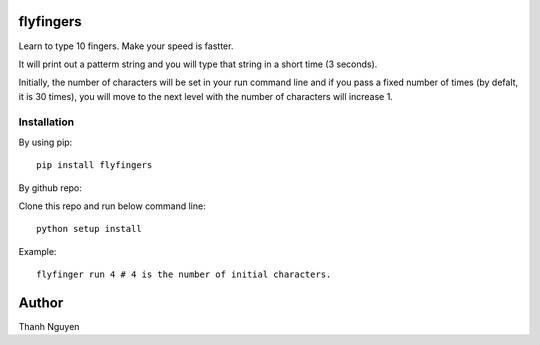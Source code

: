 flyfingers
==========

Learn to type 10 fingers. Make your speed is fastter.

.. image:: https://github.com/swdream/flyfingers/blob/master/misc/moon.jpg

It will print out a patterm string and you will type that string in a short
time (3 seconds).


Initially, the number of characters will be set in your run command line and if
you pass a fixed number of times (by defalt, it is 30 times), you will move
to the next level with the number of characters will increase 1.

Installation
------------

By using pip::

    pip install flyfingers


By github repo:

Clone this repo and run below command line::

    python setup install

Example::

    flyfinger run 4 # 4 is the number of initial characters.


Author
======

Thanh Nguyen

